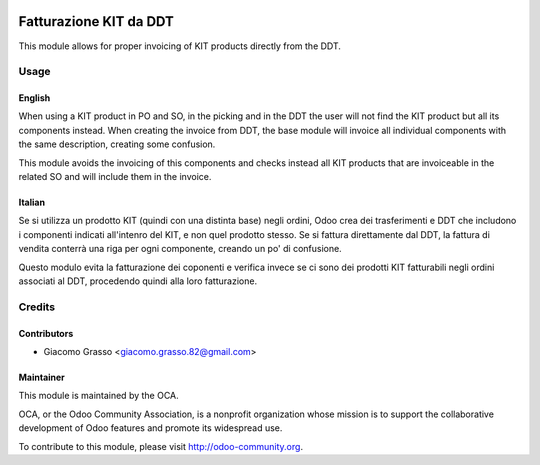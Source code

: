 .. image:: https://img.shields.io/badge/licence-AGPL--3-blue.svg
   :target: http://www.gnu.org/licenses/agpl-3.0-standalone.html
   :alt: License: AGPL-3

==================================================
Fatturazione KIT da DDT
==================================================

This module allows for proper invoicing of KIT products
directly from the DDT.

Usage
=====

English
-------

When using a KIT product in PO and SO, in the picking and in the DDT the user will not find the
KIT product but all its components instead. When creating the invoice from DDT,
the base module will invoice all individual components with the same description,
creating some confusion.

This module avoids the invoicing of this components and checks instead all KIT
products that are invoiceable in the related SO and will include them in the
invoice.


Italian
-------

Se si utilizza un prodotto KIT (quindi con una distinta base) negli ordini,
Odoo crea dei trasferimenti e DDT che includono i componenti indicati all'intenro
del KIT, e non quel prodotto stesso. Se si fattura direttamente dal DDT, la
fattura di vendita conterrà una riga per ogni componente, creando un po' di confusione.

Questo modulo evita la fatturazione dei coponenti e verifica invece se ci sono dei
prodotti KIT fatturabili negli ordini associati al DDT, procedendo quindi alla loro
fatturazione.


.. image:: https://odoo-community.org/website/image/ir.attachment/5784_f2813bd/datas
   :alt: Try me on Runbot
   :target: https://runbot.odoo-community.org/runbot/122/10.0

Credits
=======

Contributors
------------

* Giacomo Grasso <giacomo.grasso.82@gmail.com>


Maintainer
----------

.. image:: http://odoo-community.org/logo.png
   :alt: Odoo Community Association
   :target: http://odoo-community.org

This module is maintained by the OCA.

OCA, or the Odoo Community Association, is a nonprofit organization whose mission is to support the collaborative development of Odoo features and promote its widespread use.

To contribute to this module, please visit http://odoo-community.org.
